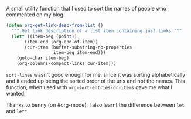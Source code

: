 #+BEGIN_COMMENT
.. title: org/elisp - sorting list of org-links on description
.. date: 2010/08/20 00:23:00
.. tags: code, note, orgmode, emacs
.. slug: orgelisp-sorting-list-of-org-links-on-description
#+END_COMMENT



  :CLOCK:
  :END:

  A small utility function that I used to sort the names of people
  who commented on my blog.

  #+begin_src emacs-lisp :syntaxhl
    (defun org-get-link-desc-from-list ()
      """ Get link description of a list item containing just links """
      (let* ((item-beg (point))
           (item-end (org-end-of-item))
           (cur-item (buffer-substring-no-properties
                      item-beg item-end)))
        (goto-char item-beg)
        (org-columns-compact-links cur-item)))
  #+end_src

  ~sort-lines~ wasn't good enough for me, since it was sorting
  alphabetically and it ended up being the sorted order of the urls
  and not the names. This function, when used with
  ~org-sort-entries-or-items~ gave me what I wanted.

  Thanks to benny (on #org-mode), I also learnt the difference
  between ~let~ and ~let*~.
